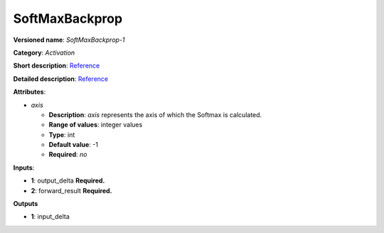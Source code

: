 .. SPDX-FileCopyrightText: 2020 Intel Corporation
..
.. SPDX-License-Identifier: CC-BY-4.0

---------------
SoftMaxBackprop
---------------

**Versioned name**: *SoftMaxBackprop-1*

**Category**: *Activation*

**Short description**:
`Reference <http://caffe.berkeleyvision.org/tutorial/layers/softmax.html>`__

**Detailed description**:
`Reference <https://github.com/Kulbear/deep-learning-nano-foundation/wiki/ReLU-and-Softmax-Activation-Functions#softmax>`__

**Attributes**:

* *axis*

  * **Description**: *axis* represents the axis of which the Softmax is
    calculated. 
  * **Range of values**: integer values
  * **Type**: int
  * **Default value**: -1
  * **Required**: *no*

**Inputs**:

* **1**: output_delta **Required.**

* **2**: forward_result **Required.**

**Outputs**

* **1**: input_delta
